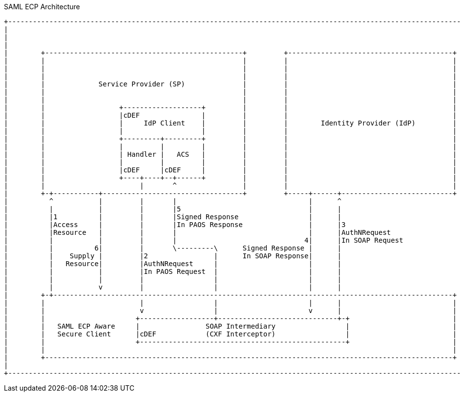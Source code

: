 .SAML ECP Architecture
[ditaa,security_ecp_architecture,png]
....
+---------------------------------------------------------------------------------------------------------------------+
|                                                                                                                     |
|                                                                                                                     |
|                                                                                                                     |
|        +------------------------------------------------+         +----------------------------------------+        |
|        |                                                |         |                                        |        |
|        |                                                |         |                                        |        |
|        |                                                |         |                                        |        |
|        |             Service Provider (SP)              |         |                                        |        |
|        |                                                |         |                                        |        |
|        |                                                |         |                                        |        |
|        |                  +-------------------+         |         |                                        |        |
|        |                  |cDEF               |         |         |                                        |        |
|        |                  |     IdP Client    |         |         |        Identity Provider (IdP)         |        |
|        |                  |                   |         |         |                                        |        |
|        |                  +---------+---------+         |         |                                        |        |
|        |                  |         |         |         |         |                                        |        |
|        |                  | Handler |   ACS   |         |         |                                        |        |
|        |                  |         |         |         |         |                                        |        |
|        |                  |cDEF     |cDEF     |         |         |                                        |        |
|        |                  +----+----+--+------+         |         |                                        |        |
|        |                       |       ^                |         |                                        |        |
|        +-+-----------+----------------------------------+         +-----+------+---------------------------+        |
|          ^           |         |       |                                |      ^                                    |
|          |           |         |       |5                               |      |                                    |
|          |1          |         |       |Signed Response                 |      |                                    |
|          |Access     |         |       |In PAOS Response                |      |3                                   |
|          |Resource   |         |       |                                |      |AuthNRequest                        |
|          |           |         |       |                               4|      |In SOAP Request                     |
|          |          6|         |       \---------\      Signed Response |      |                                    |
|          |    Supply |         |2                |      In SOAP Response|      |                                    |
|          |   Resource|         |AuthNRequest     |                      |      |                                    |
|          |           |         |In PAOS Request  |                      |      |                                    |
|          |           |         |                 |                      |      |                                    |
|          |           v         |                 |                      |      |                                    |
|        +-+-------------------------------------------------------------------------------------------------+        |
|        |                       |                 |                      |      |                           |        |
|        |                       v                 |                      v      |                           |        |
|        |                      +------------------+-----------------------------+-+                         |        |
|        |   SAML ECP Aware     |                SOAP Intermediary                 |                         |        |
|        |   Secure Client      |cDEF            (CXF Interceptor)                 |                         |        |
|        |                      +--------------------------------------------------+                         |        |
|        |                                                                                                   |        |
|        +---------------------------------------------------------------------------------------------------+        |
|                                                                                                                     |
+---------------------------------------------------------------------------------------------------------------------+
....
